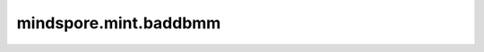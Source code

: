 mindspore.mint.baddbmm
======================

.. py:function:: mindspore.mint.baddbmm(input, batch1, batch2, *, beta=1, alpha=1)

    对输入的两个三维矩阵batch1与batch2相乘，并将结果与input相加。
    计算公式定义如下：

    .. math::
        \text{out}_{i} = \beta \text{input}_{i} + \alpha (\text{batch1}_{i} \mathbin{@} \text{batch2}_{i})

    .. warning::
        这是一个实验性API，后续可能修改或删除。

    参数：
        - **input** (Tensor) - 输入Tensor，当batch1是 :math:`(C, W, T)` 的Tensor而且batch2是一个 :math:`(C, T, H)` 的Tensor时，输入必须为可以被广播为 :math:`(C, W, H)` 形状的Tensor。
        - **batch1** (Tensor) - 公式中的 :math:`batch1` 。必须为3-D的Tensor，类型与 `input` 一致。
        - **batch2** (Tensor) - 公式中的 :math:`batch2` 。必须为3-D的Tensor，类型与 `input` 一致。

    关键字参数：
        - **beta** (Union[float, int], 可选) - 输入的乘数。默认值： ``1`` 。
        - **alpha** (Union[float, int]，可选) - :math:`batch1 @ batch2` 的系数，默认值： ``1`` 。

    返回：
        Tensor，其数据类型与 `input` 相同，维度为 :math:`(C, W, H)`。

    异常：
        - **TypeError** - `input` 、 `batch1` 或 `batch2` 的类型不是Tensor。
        - **TypeError** - `input` 、 `batch1` 或 `batch2` 数据类型不一致。
        - **ValueError** - `batch1` 或 `batch2` 的不是三维Tensor。
